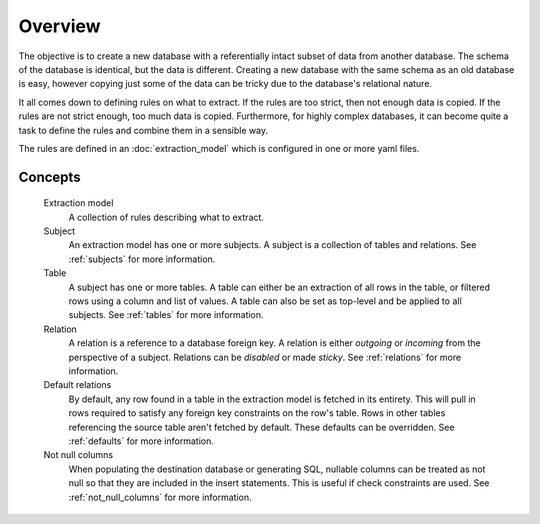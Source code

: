 Overview
========
The objective is to create a new database with a referentially intact subset of data from another database. The schema of the database is identical, but the data is different. Creating a new database with the same schema as an old database is easy, however copying just some of the data can be tricky due to the database's relational nature.

It all comes down to defining rules on what to extract. If the rules are too strict, then not enough data is copied. If the rules are not strict enough, too much data is copied. Furthermore, for highly complex databases, it can become quite a task to define the rules and combine them in a sensible way.

The rules are defined in an :doc:`extraction_model` which is configured in one or more yaml files.

Concepts
++++++++

  Extraction model
    A collection of rules describing what to extract.
  Subject
    An extraction model has one or more subjects. A subject is a collection of tables and relations. See :ref:`subjects` for more information.
  Table
    A subject has one or more tables. A table can either be an extraction of all rows in the table, or filtered rows using a column and list of values. A table can also be set as top-level and be applied to all subjects. See :ref:`tables` for more information.
  Relation
    A relation is a reference to a database foreign key. A relation is either `outgoing` or `incoming` from the perspective of a subject. Relations can be `disabled` or made `sticky`. See :ref:`relations` for more information.
  Default relations
    By default, any row found in a table in the extraction model is fetched in its entirety. This will pull in rows required to satisfy any foreign key constraints on the row's table. Rows in other tables referencing the source table aren't fetched by default. These defaults can be overridden. See :ref:`defaults` for more information.
  Not null columns
    When populating the destination database or generating SQL, nullable columns can be treated as not null so that they are included in the insert statements. This is useful if check constraints are used. See :ref:`not_null_columns` for more information.

